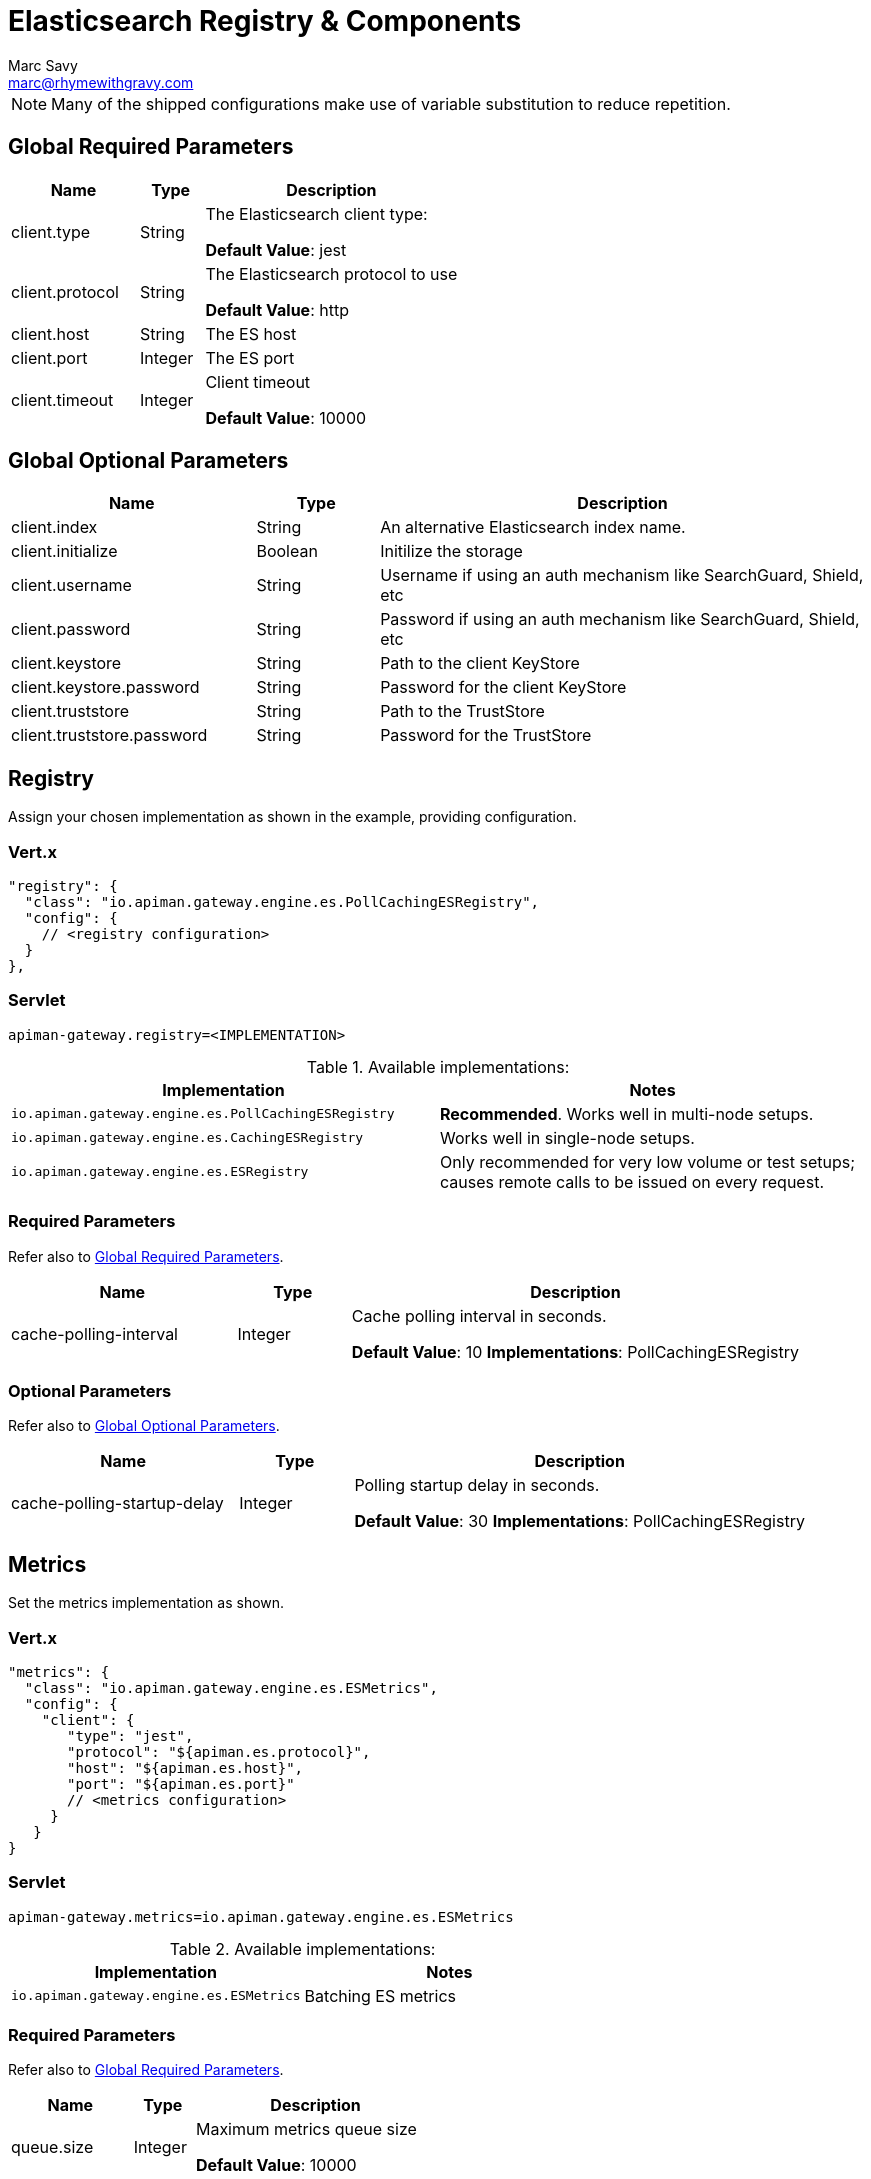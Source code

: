 = Elasticsearch Registry & Components
Marc Savy <marc@rhymewithgravy.com>

NOTE: Many of the shipped configurations make use of variable substitution to reduce repetition.

== Global Required Parameters

[cols="2,1,4", options="header"]
|===

| Name
| Type
| Description

| client.type
| String
a| The Elasticsearch client type:

*Default Value*: jest

| client.protocol
| String
a| The Elasticsearch protocol to use

*Default Value*: http

| client.host
| String
a| The ES host

| client.port
| Integer
a| The ES port

| client.timeout
| Integer
a| Client timeout

*Default Value*: 10000

|===

== Global Optional Parameters

[cols="2,1,4", options="header"]
|===

| Name
| Type
| Description

| client.index
| String
a| An alternative Elasticsearch index name.

| client.initialize
| Boolean
a| Initilize the storage

| client.username
| String
a| Username if using an auth mechanism like SearchGuard, Shield, etc

| client.password
| String
a| Password if using an auth mechanism like SearchGuard, Shield, etc

| client.keystore
| String
a| Path to the client KeyStore

| client.keystore.password
| String
a| Password for the client KeyStore

| client.truststore
| String
a| Path to the TrustStore

| client.truststore.password
| String
a| Password for the TrustStore

|===

== Registry


Assign your chosen implementation as shown in the example, providing configuration.

=== Vert.x

[source,json5]
----
"registry": {
  "class": "io.apiman.gateway.engine.es.PollCachingESRegistry",
  "config": {
    // <registry configuration>
  }
},
----

=== Servlet

[source,properties]
----
apiman-gateway.registry=<IMPLEMENTATION>
----

.Available implementations:
[cols="2", options="header"]
|===

| Implementation
| Notes

| `io.apiman.gateway.engine.es.PollCachingESRegistry`
| *Recommended*. Works well in multi-node setups.

| `io.apiman.gateway.engine.es.CachingESRegistry`
| Works well in single-node setups.

| `io.apiman.gateway.engine.es.ESRegistry`
| Only recommended for very low volume or test setups; causes remote calls to be issued on every request.

|===

=== Required Parameters

Refer also to <<Global Required Parameters>>.

[cols="2,1,4", options="header"]
|===

| Name
| Type
| Description

| cache-polling-interval
| Integer
a| Cache polling interval in seconds.

*Default Value*: 10
*Implementations*: PollCachingESRegistry

|===

=== Optional Parameters

Refer also to <<Global Optional Parameters>>.

[cols="2,1,4", options="header"]
|===

| Name
| Type
| Description

| cache-polling-startup-delay
| Integer
a| Polling startup delay in seconds.

*Default Value*: 30
*Implementations*: PollCachingESRegistry

|===

== Metrics

Set the metrics implementation as shown.

=== Vert.x

[source,json5]
----
"metrics": {
  "class": "io.apiman.gateway.engine.es.ESMetrics",
  "config": {
    "client": {
       "type": "jest",
       "protocol": "${apiman.es.protocol}",
       "host": "${apiman.es.host}",
       "port": "${apiman.es.port}"
       // <metrics configuration>
     }
   }
}
----

=== Servlet

[source,properties]
----
apiman-gateway.metrics=io.apiman.gateway.engine.es.ESMetrics
----

.Available implementations:
[cols="2", options="header"]
|===

| Implementation
| Notes

| `io.apiman.gateway.engine.es.ESMetrics`
| Batching ES metrics

|===

=== Required Parameters

Refer also to <<Global Required Parameters>>.

[cols="2,1,4", options="header"]
|===

| Name
| Type
| Description

| queue.size
| Integer
a| Maximum metrics queue size

*Default Value*: 10000

| batch.size
| Integer
a| Maximum metrics batching size

*Default Value*: 1000

|===

// Rate limiting.
== Components

=== Shared State

Set shared state implementation as shown.

=== Vert.x

[source,json5]
----
"components": {
  // Shared State Component Settings
  "ISharedStateComponent": {
    "class": "io.apiman.gateway.engine.es.ESSharedStateComponent",
    "config": {
      "client": {
        "type": "jest",
        "protocol": "${apiman.es.protocol}",
        "host": "${apiman.es.host}",
        "port": "${apiman.es.port}"
        //<configuration options>
      }
    }
  }
}
----

=== Servlet

[source,properties]
----
apiman-gateway.components.ISharedStateComponent=io.apiman.gateway.engine.es.ESSharedStateComponent
apiman-gateway.components.ISharedStateComponent.client.type=jest
# <configuration options>
----

==== Required Parameters

Refer to <<Global Required Parameters>>.

=== Rate Limiter

Set rate limiter implementation as shown.

=== Vert.x

[source,json5]
----
"components": {
  // Rate Limiter Component Settings
  "IRateLimiterComponent": {
    "class": "io.apiman.gateway.engine.es.ESRateLimiterComponent",
    "config": {
      "client": {
        "type": "jest",
        "protocol": "${apiman.es.protocol}",
        "host": "${apiman.es.host}",
        "port": "${apiman.es.port}"
        // <configuration options>
      }
    }
  }
}
----

=== Servlet

[source,properties]
----
apiman-gateway.components.IRateLimiterComponent=io.apiman.gateway.engine.es.ESRateLimiterComponent
apiman-gateway.components.IRateLimiterComponent.client.type=jest
# <configuration options>
----

==== Required Parameters

Refer to <<Global Required Parameters>>.

=== Cache Store

Set cache store implementation as shown.

==== Vert.x

[source,json5]
----
"components": {
  // Cache Store Component Settings
  "ICacheStoreComponent": {
    "class": "io.apiman.gateway.engine.es.ESCacheStoreComponent",
    "config": {
      "client": {
        "type": "jest",
        "protocol": "${apiman.es.protocol}",
        "host": "${apiman.es.host}",
        "port": "${apiman.es.port}"
        // <configuration options>
      }
    }
  }
}
----

==== Servlet

[source,properties]
----
apiman-gateway.components.IRateLimiterComponent=io.apiman.gateway.engine.es.ESRateLimiterComponent
apiman-gateway.components.IRateLimiterComponent.client.type=jest
# <configuration options>
----

==== Required Parameters

Refer to <<Global Required Parameters>>.
